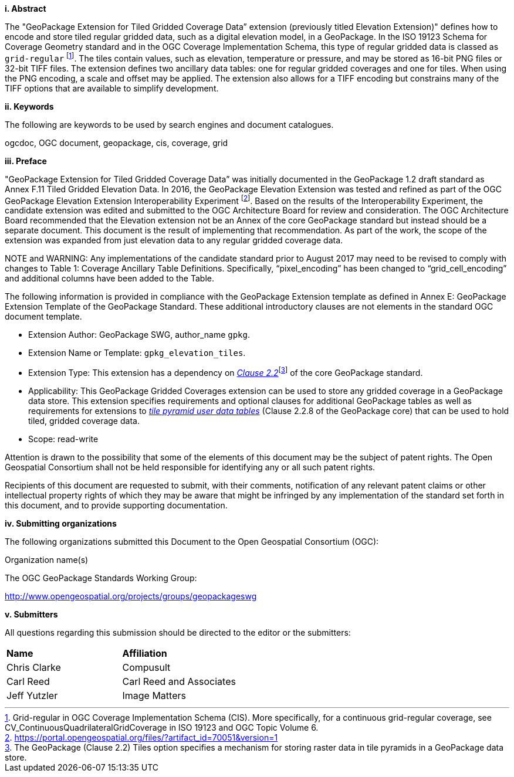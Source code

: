 [big]*i.     Abstract*

The "GeoPackage Extension for Tiled Gridded Coverage Data” extension (previously titled Elevation Extension)" defines how to encode and store tiled regular gridded data, such as a digital elevation model, in a GeoPackage. In the ISO 19123 Schema for Coverage Geometry standard and in the OGC Coverage Implementation Schema, this type of regular gridded data is classed as `grid-regular` footnote:[Grid-regular in OGC Coverage Implementation Schema (CIS). More specifically, for a continuous grid-regular coverage, see CV_ContinuousQuadrilateralGridCoverage in ISO 19123 and OGC Topic Volume 6.]. The tiles contain values, such as elevation, temperature or pressure, and may be stored as 16-bit PNG files or 32-bit TIFF files. The extension defines two ancillary data tables: one for regular gridded coverages and one for tiles. When using the PNG encoding, a scale and offset may be applied. The extension also allows for a TIFF encoding but constrains many of the TIFF options that are available to simplify development.

[big]*ii.    Keywords*

The following are keywords to be used by search engines and document catalogues.

ogcdoc, OGC document, geopackage, cis, coverage, grid

[big]*iii.   Preface*

"GeoPackage Extension for Tiled Gridded Coverage Data” was initially documented in the GeoPackage 1.2 draft standard as Annex F.11 Tiled Gridded Elevation Data. In 2016, the GeoPackage Elevation Extension was tested and refined as part of the OGC GeoPackage Elevation Extension Interoperability Experiment footnote:[https://portal.opengeospatial.org/files/?artifact_id=70051&version=1]. Based on the results of the Interoperability Experiment, the candidate extension was edited and submitted to the OGC Architecture Board for review and consideration. The OGC Architecture Board recommended that the Elevation extension not be an Annex of the core GeoPackage standard but instead should be a separate document. This document is the result of implementing that recommendation. As part of the work, the scope of the extension was expanded from just elevation data to any regular gridded coverage data.

NOTE and WARNING: Any implementations of the candidate standard prior to August 2017 may need to be revised to comply with changes to Table 1: Coverage Ancillary Table Definitions. Specifically, “pixel_encoding” has been changed to “grid_cell_encoding” and additional columns have been added to the Table.

The following information is provided in compliance with the GeoPackage Extension template as defined in Annex E: GeoPackage Extension Template of the GeoPackage Standard. These additional introductory clauses are not elements in the standard OGC document template.

* Extension Author: GeoPackage SWG, author_name `gpkg`.
* Extension Name or Template: `gpkg_elevation_tiles`.
* Extension Type: This extension has a dependency on http://www.geopackage.org/spec/#tiles[_Clause 2.2_]footnote:[The GeoPackage (Clause 2.2) Tiles option specifies a mechanism for storing raster data in tile pyramids in a GeoPackage data store.] of the core GeoPackage standard.
* Applicability: This GeoPackage Gridded Coverages extension can be used to store any gridded coverage in a GeoPackage data store. This extension specifies requirements and optional clauses for additional GeoPackage tables as well as requirements for extensions to http://www.geopackage.org/spec/#tiles_user_tables[_tile pyramid user data tables_] (Clause 2.2.8 of the GeoPackage core) that can be used to hold tiled, gridded coverage data.
* Scope: read-write

Attention is drawn to the possibility that some of the elements of this document may be the subject of patent rights. The Open Geospatial Consortium shall not be held responsible for identifying any or all such patent rights.

Recipients of this document are requested to submit, with their comments, notification of any relevant patent claims or other intellectual property rights of which they may be aware that might be infringed by any implementation of the standard set forth in this document, and to provide supporting documentation.

[big]*iv.    Submitting organizations*

The following organizations submitted this Document to the Open Geospatial Consortium (OGC):

Organization name(s)

The OGC GeoPackage Standards Working Group:

http://www.opengeospatial.org/projects/groups/geopackageswg

[big]*v.     Submitters*

All questions regarding this submission should be directed to the editor or the submitters:

[cols=",",]
|===================================
|*Name* |*Affiliation*
|Chris Clarke |Compusult
|Carl Reed |Carl Reed and Associates
|Jeff Yutzler |Image Matters
|===================================

